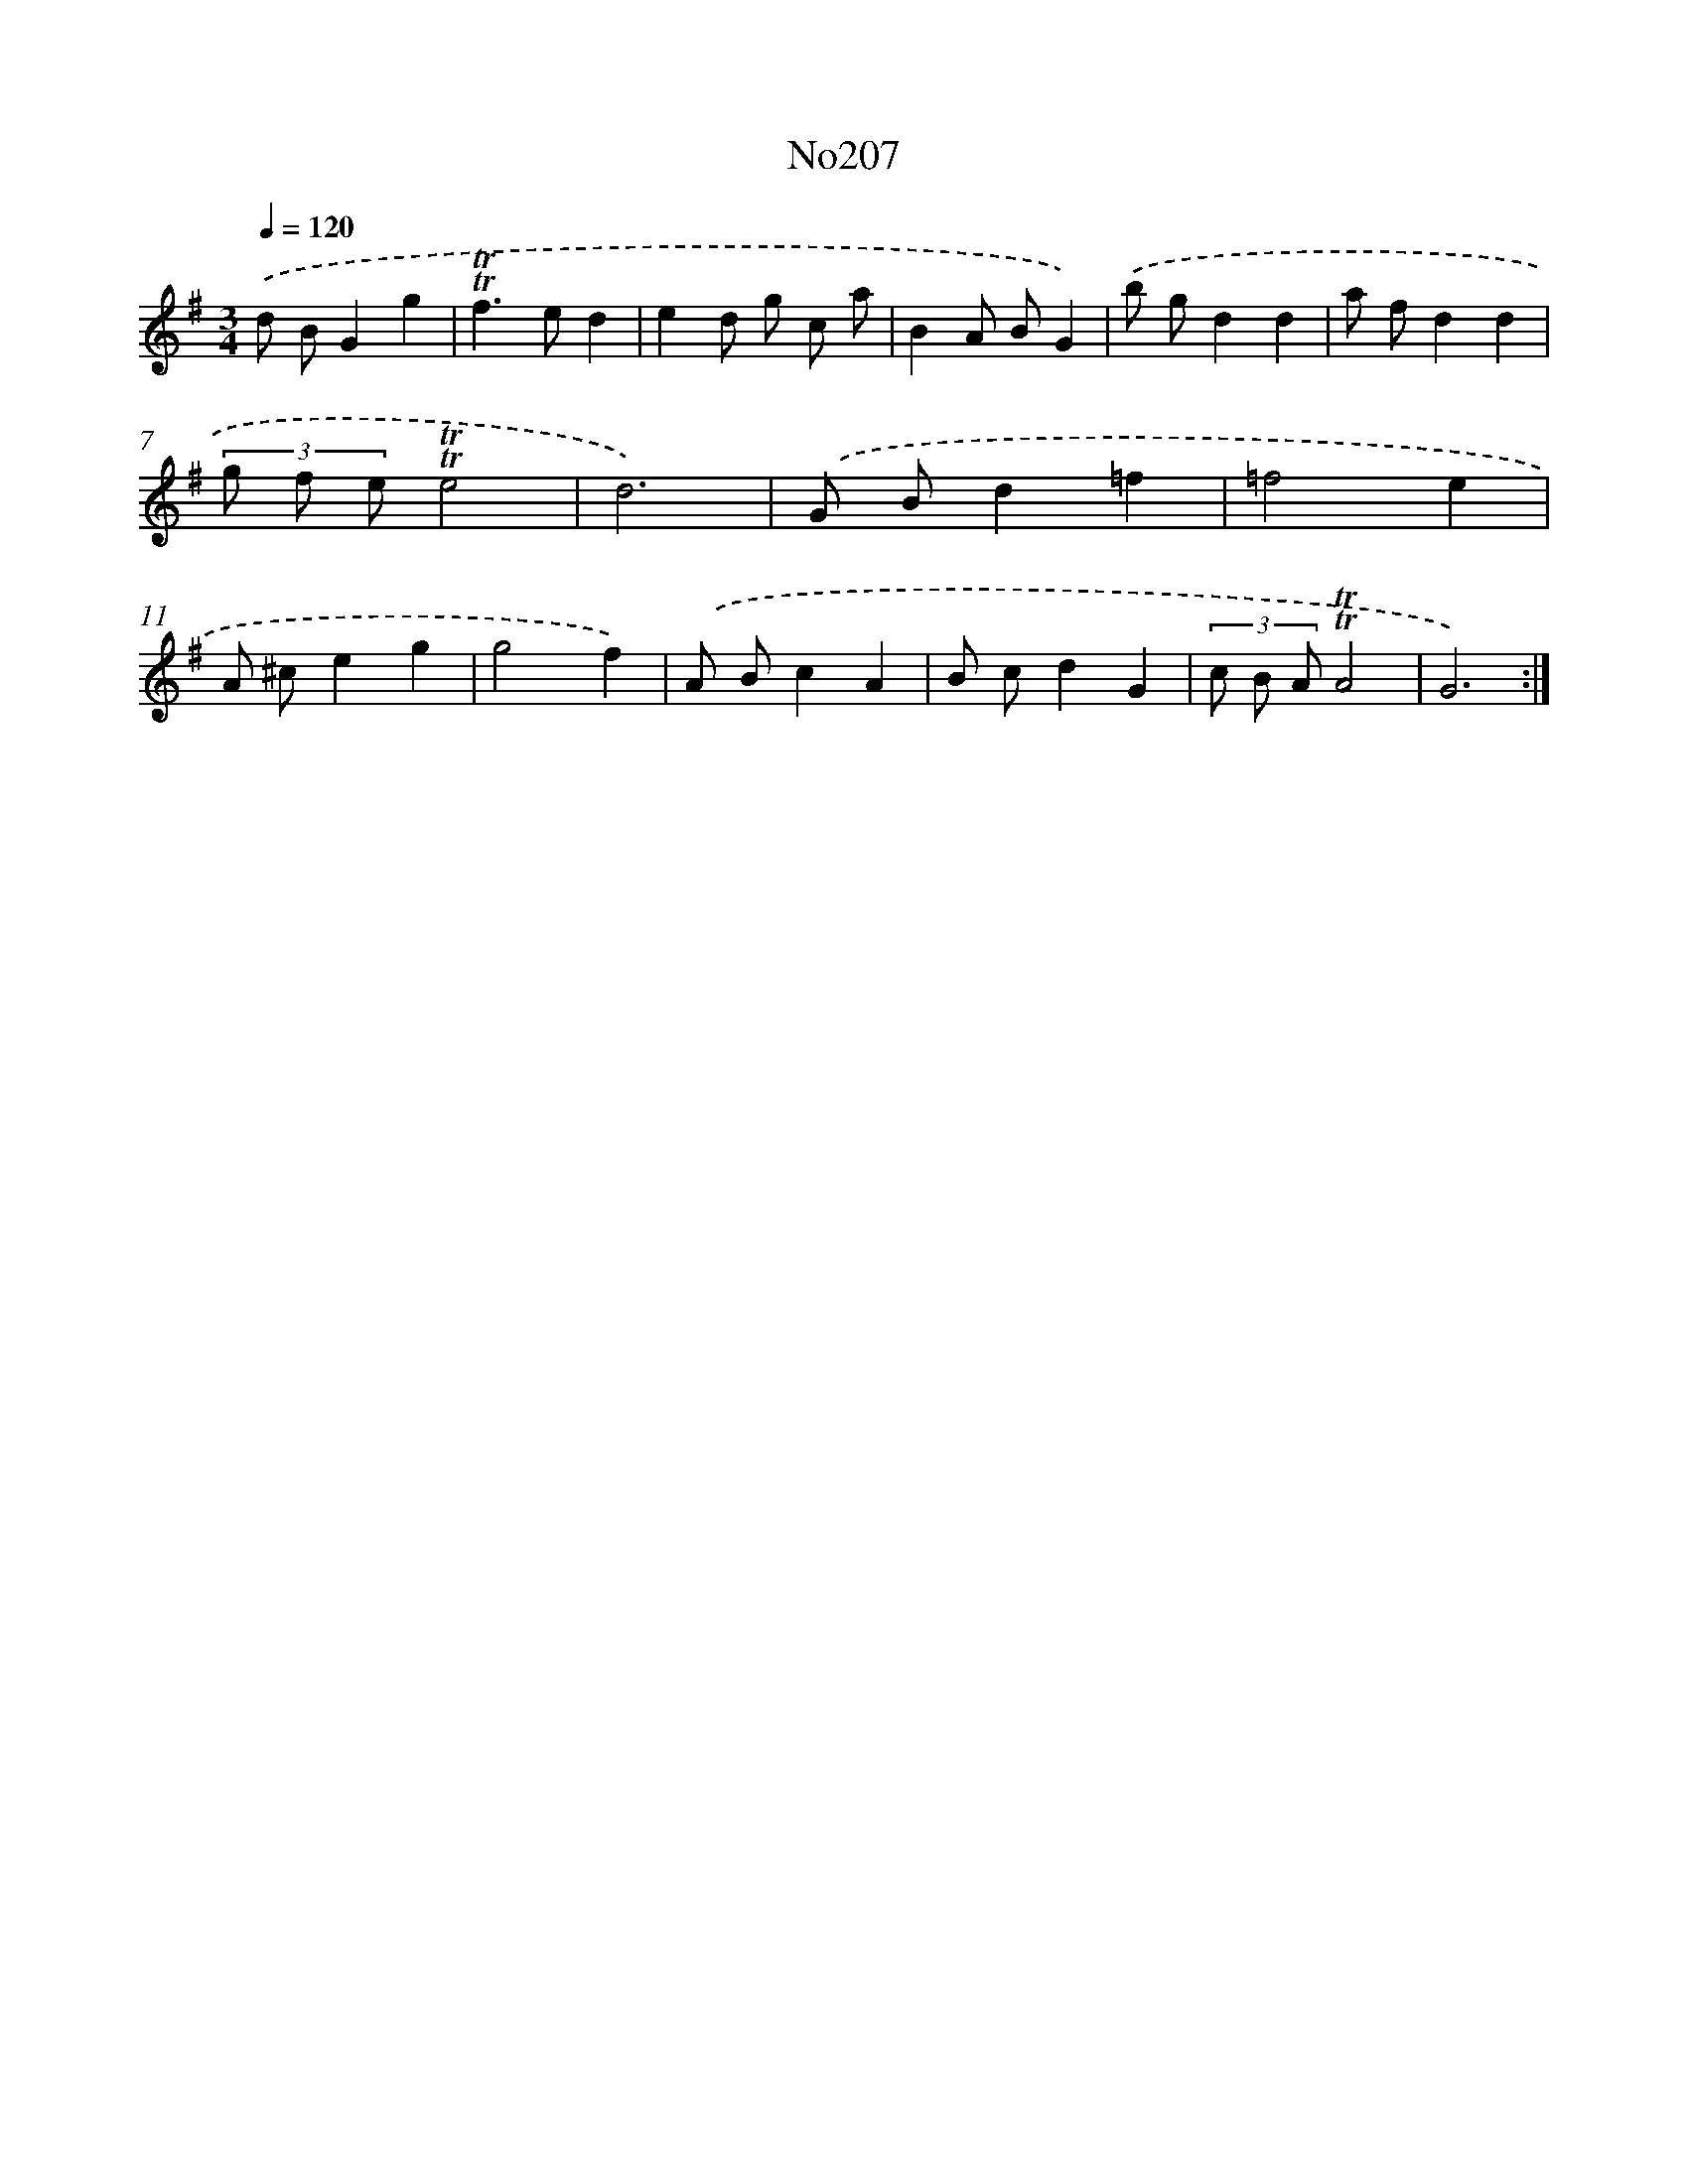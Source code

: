 X: 14970
T: No207
%%abc-version 2.0
%%abcx-abcm2ps-target-version 5.9.1 (29 Sep 2008)
%%abc-creator hum2abc beta
%%abcx-conversion-date 2018/11/01 14:37:49
%%humdrum-veritas 2427353197
%%humdrum-veritas-data 1559988283
%%continueall 1
%%barnumbers 0
L: 1/8
M: 3/4
Q: 1/4=120
K: G clef=treble
.('d BG2g2 |
!trill!!trill!f2>e2d2 |
e2d g c a |
B2A BG2) |
.('b gd2d2 |
a fd2d2 |
(3g f e!trill!!trill!e4 |
d6) |
.('G Bd2=f2 |
=f4e2 |
A ^ce2g2 |
g4f2) |
.('A Bc2A2 |
B cd2G2 |
(3c B A!trill!!trill!A4 |
G6) :|]
